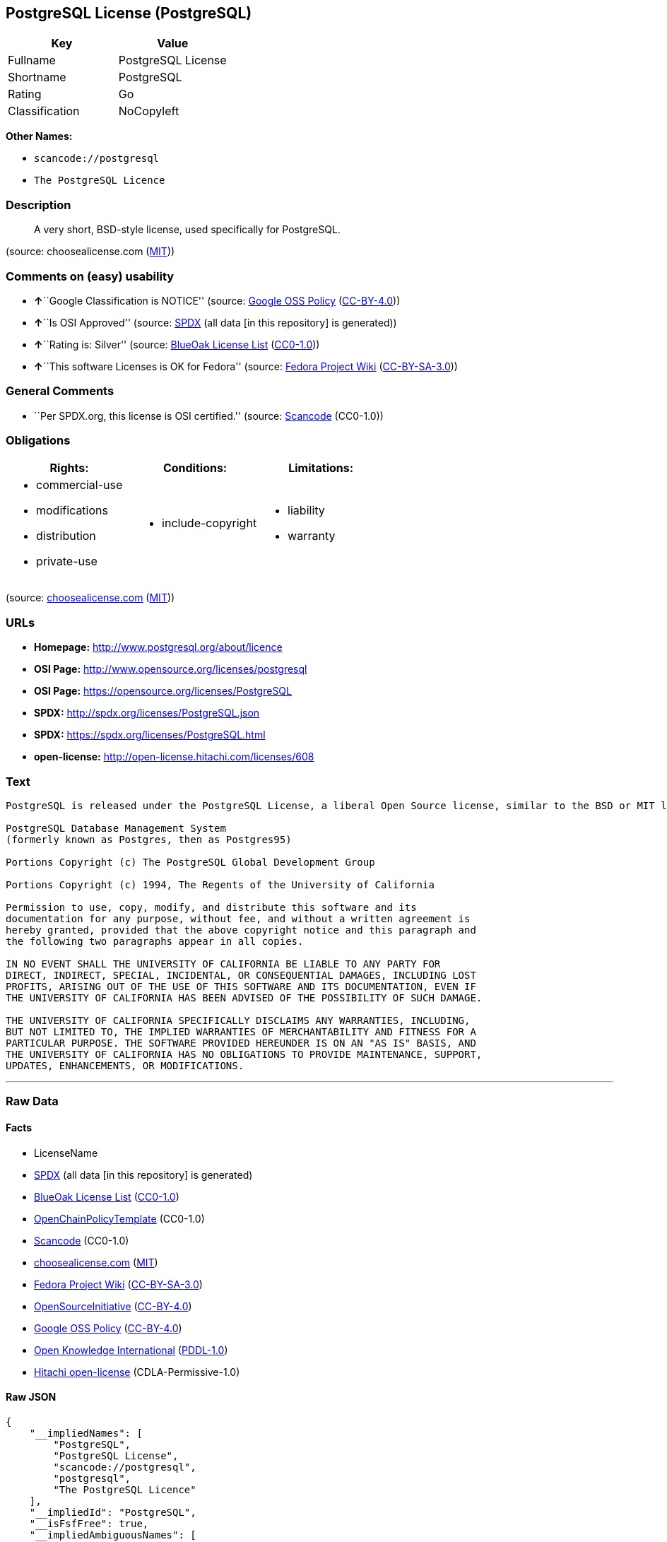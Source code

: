 == PostgreSQL License (PostgreSQL)

[cols=",",options="header",]
|===
|Key |Value
|Fullname |PostgreSQL License
|Shortname |PostgreSQL
|Rating |Go
|Classification |NoCopyleft
|===

*Other Names:*

* `+scancode://postgresql+`
* `+The PostgreSQL Licence+`

=== Description

____
A very short, BSD-style license, used specifically for PostgreSQL.
____

(source: choosealicense.com
(https://github.com/github/choosealicense.com/blob/gh-pages/LICENSE.md[MIT]))

=== Comments on (easy) usability

* **↑**``Google Classification is NOTICE'' (source:
https://opensource.google.com/docs/thirdparty/licenses/[Google OSS
Policy]
(https://creativecommons.org/licenses/by/4.0/legalcode[CC-BY-4.0]))
* **↑**``Is OSI Approved'' (source:
https://spdx.org/licenses/PostgreSQL.html[SPDX] (all data [in this
repository] is generated))
* **↑**``Rating is: Silver'' (source:
https://blueoakcouncil.org/list[BlueOak License List]
(https://raw.githubusercontent.com/blueoakcouncil/blue-oak-list-npm-package/master/LICENSE[CC0-1.0]))
* **↑**``This software Licenses is OK for Fedora'' (source:
https://fedoraproject.org/wiki/Licensing:Main?rd=Licensing[Fedora
Project Wiki]
(https://creativecommons.org/licenses/by-sa/3.0/legalcode[CC-BY-SA-3.0]))

=== General Comments

* ``Per SPDX.org, this license is OSI certified.'' (source:
https://github.com/nexB/scancode-toolkit/blob/develop/src/licensedcode/data/licenses/postgresql.yml[Scancode]
(CC0-1.0))

=== Obligations

[cols=",,",options="header",]
|===
|Rights: |Conditions: |Limitations:
a|
* commercial-use
* modifications
* distribution
* private-use

a|
* include-copyright

a|
* liability
* warranty

|===

(source:
https://github.com/github/choosealicense.com/blob/gh-pages/_licenses/postgresql.txt[choosealicense.com]
(https://github.com/github/choosealicense.com/blob/gh-pages/LICENSE.md[MIT]))

=== URLs

* *Homepage:* http://www.postgresql.org/about/licence
* *OSI Page:* http://www.opensource.org/licenses/postgresql
* *OSI Page:* https://opensource.org/licenses/PostgreSQL
* *SPDX:* http://spdx.org/licenses/PostgreSQL.json
* *SPDX:* https://spdx.org/licenses/PostgreSQL.html
* *open-license:* http://open-license.hitachi.com/licenses/608

=== Text

....
PostgreSQL is released under the PostgreSQL License, a liberal Open Source license, similar to the BSD or MIT licenses.

PostgreSQL Database Management System
(formerly known as Postgres, then as Postgres95)

Portions Copyright (c) The PostgreSQL Global Development Group

Portions Copyright (c) 1994, The Regents of the University of California

Permission to use, copy, modify, and distribute this software and its
documentation for any purpose, without fee, and without a written agreement is
hereby granted, provided that the above copyright notice and this paragraph and
the following two paragraphs appear in all copies.

IN NO EVENT SHALL THE UNIVERSITY OF CALIFORNIA BE LIABLE TO ANY PARTY FOR
DIRECT, INDIRECT, SPECIAL, INCIDENTAL, OR CONSEQUENTIAL DAMAGES, INCLUDING LOST
PROFITS, ARISING OUT OF THE USE OF THIS SOFTWARE AND ITS DOCUMENTATION, EVEN IF
THE UNIVERSITY OF CALIFORNIA HAS BEEN ADVISED OF THE POSSIBILITY OF SUCH DAMAGE.

THE UNIVERSITY OF CALIFORNIA SPECIFICALLY DISCLAIMS ANY WARRANTIES, INCLUDING,
BUT NOT LIMITED TO, THE IMPLIED WARRANTIES OF MERCHANTABILITY AND FITNESS FOR A
PARTICULAR PURPOSE. THE SOFTWARE PROVIDED HEREUNDER IS ON AN "AS IS" BASIS, AND
THE UNIVERSITY OF CALIFORNIA HAS NO OBLIGATIONS TO PROVIDE MAINTENANCE, SUPPORT,
UPDATES, ENHANCEMENTS, OR MODIFICATIONS.
....

'''''

=== Raw Data

==== Facts

* LicenseName
* https://spdx.org/licenses/PostgreSQL.html[SPDX] (all data [in this
repository] is generated)
* https://blueoakcouncil.org/list[BlueOak License List]
(https://raw.githubusercontent.com/blueoakcouncil/blue-oak-list-npm-package/master/LICENSE[CC0-1.0])
* https://github.com/OpenChain-Project/curriculum/raw/ddf1e879341adbd9b297cd67c5d5c16b2076540b/policy-template/Open%20Source%20Policy%20Template%20for%20OpenChain%20Specification%201.2.ods[OpenChainPolicyTemplate]
(CC0-1.0)
* https://github.com/nexB/scancode-toolkit/blob/develop/src/licensedcode/data/licenses/postgresql.yml[Scancode]
(CC0-1.0)
* https://github.com/github/choosealicense.com/blob/gh-pages/_licenses/postgresql.txt[choosealicense.com]
(https://github.com/github/choosealicense.com/blob/gh-pages/LICENSE.md[MIT])
* https://fedoraproject.org/wiki/Licensing:Main?rd=Licensing[Fedora
Project Wiki]
(https://creativecommons.org/licenses/by-sa/3.0/legalcode[CC-BY-SA-3.0])
* https://opensource.org/licenses/[OpenSourceInitiative]
(https://creativecommons.org/licenses/by/4.0/legalcode[CC-BY-4.0])
* https://opensource.google.com/docs/thirdparty/licenses/[Google OSS
Policy]
(https://creativecommons.org/licenses/by/4.0/legalcode[CC-BY-4.0])
* https://github.com/okfn/licenses/blob/master/licenses.csv[Open
Knowledge International]
(https://opendatacommons.org/licenses/pddl/1-0/[PDDL-1.0])
* https://github.com/Hitachi/open-license[Hitachi open-license]
(CDLA-Permissive-1.0)

==== Raw JSON

....
{
    "__impliedNames": [
        "PostgreSQL",
        "PostgreSQL License",
        "scancode://postgresql",
        "postgresql",
        "The PostgreSQL Licence"
    ],
    "__impliedId": "PostgreSQL",
    "__isFsfFree": true,
    "__impliedAmbiguousNames": [
        "PostgreSQL"
    ],
    "__impliedComments": [
        [
            "Scancode",
            [
                "Per SPDX.org, this license is OSI certified."
            ]
        ]
    ],
    "facts": {
        "Open Knowledge International": {
            "is_generic": null,
            "legacy_ids": [],
            "status": "active",
            "domain_software": true,
            "url": "https://opensource.org/licenses/PostgreSQL",
            "maintainer": "PostgreSQL Global Development Group",
            "od_conformance": "not reviewed",
            "_sourceURL": "https://github.com/okfn/licenses/blob/master/licenses.csv",
            "domain_data": false,
            "osd_conformance": "approved",
            "id": "PostgreSQL",
            "title": "PostgreSQL License",
            "_implications": {
                "__impliedNames": [
                    "PostgreSQL",
                    "PostgreSQL License"
                ],
                "__impliedId": "PostgreSQL",
                "__impliedURLs": [
                    [
                        null,
                        "https://opensource.org/licenses/PostgreSQL"
                    ]
                ]
            },
            "domain_content": false
        },
        "LicenseName": {
            "implications": {
                "__impliedNames": [
                    "PostgreSQL"
                ],
                "__impliedId": "PostgreSQL"
            },
            "shortname": "PostgreSQL",
            "otherNames": []
        },
        "SPDX": {
            "isSPDXLicenseDeprecated": false,
            "spdxFullName": "PostgreSQL License",
            "spdxDetailsURL": "http://spdx.org/licenses/PostgreSQL.json",
            "_sourceURL": "https://spdx.org/licenses/PostgreSQL.html",
            "spdxLicIsOSIApproved": true,
            "spdxSeeAlso": [
                "http://www.postgresql.org/about/licence",
                "https://opensource.org/licenses/PostgreSQL"
            ],
            "_implications": {
                "__impliedNames": [
                    "PostgreSQL",
                    "PostgreSQL License"
                ],
                "__impliedId": "PostgreSQL",
                "__impliedJudgement": [
                    [
                        "SPDX",
                        {
                            "tag": "PositiveJudgement",
                            "contents": "Is OSI Approved"
                        }
                    ]
                ],
                "__isOsiApproved": true,
                "__impliedURLs": [
                    [
                        "SPDX",
                        "http://spdx.org/licenses/PostgreSQL.json"
                    ],
                    [
                        null,
                        "http://www.postgresql.org/about/licence"
                    ],
                    [
                        null,
                        "https://opensource.org/licenses/PostgreSQL"
                    ]
                ]
            },
            "spdxLicenseId": "PostgreSQL"
        },
        "Fedora Project Wiki": {
            "GPLv2 Compat?": "Yes",
            "rating": "Good",
            "Upstream URL": "https://fedoraproject.org/wiki/Licensing/PostgreSQL_License",
            "GPLv3 Compat?": "Yes",
            "Short Name": "PostgreSQL",
            "licenseType": "license",
            "_sourceURL": "https://fedoraproject.org/wiki/Licensing:Main?rd=Licensing",
            "Full Name": "PostgreSQL License",
            "FSF Free?": "Yes",
            "_implications": {
                "__impliedNames": [
                    "PostgreSQL License"
                ],
                "__isFsfFree": true,
                "__impliedAmbiguousNames": [
                    "PostgreSQL"
                ],
                "__impliedJudgement": [
                    [
                        "Fedora Project Wiki",
                        {
                            "tag": "PositiveJudgement",
                            "contents": "This software Licenses is OK for Fedora"
                        }
                    ]
                ]
            }
        },
        "Scancode": {
            "otherUrls": [
                "http://www.opensource.org/licenses/PostgreSQL",
                "https://opensource.org/licenses/PostgreSQL"
            ],
            "homepageUrl": "http://www.postgresql.org/about/licence",
            "shortName": "PostgreSQL License",
            "textUrls": null,
            "text": "PostgreSQL is released under the PostgreSQL License, a liberal Open Source license, similar to the BSD or MIT licenses.\n\nPostgreSQL Database Management System\n(formerly known as Postgres, then as Postgres95)\n\nPortions Copyright (c) The PostgreSQL Global Development Group\n\nPortions Copyright (c) 1994, The Regents of the University of California\n\nPermission to use, copy, modify, and distribute this software and its\ndocumentation for any purpose, without fee, and without a written agreement is\nhereby granted, provided that the above copyright notice and this paragraph and\nthe following two paragraphs appear in all copies.\n\nIN NO EVENT SHALL THE UNIVERSITY OF CALIFORNIA BE LIABLE TO ANY PARTY FOR\nDIRECT, INDIRECT, SPECIAL, INCIDENTAL, OR CONSEQUENTIAL DAMAGES, INCLUDING LOST\nPROFITS, ARISING OUT OF THE USE OF THIS SOFTWARE AND ITS DOCUMENTATION, EVEN IF\nTHE UNIVERSITY OF CALIFORNIA HAS BEEN ADVISED OF THE POSSIBILITY OF SUCH DAMAGE.\n\nTHE UNIVERSITY OF CALIFORNIA SPECIFICALLY DISCLAIMS ANY WARRANTIES, INCLUDING,\nBUT NOT LIMITED TO, THE IMPLIED WARRANTIES OF MERCHANTABILITY AND FITNESS FOR A\nPARTICULAR PURPOSE. THE SOFTWARE PROVIDED HEREUNDER IS ON AN \"AS IS\" BASIS, AND\nTHE UNIVERSITY OF CALIFORNIA HAS NO OBLIGATIONS TO PROVIDE MAINTENANCE, SUPPORT,\nUPDATES, ENHANCEMENTS, OR MODIFICATIONS.",
            "category": "Permissive",
            "osiUrl": "http://www.opensource.org/licenses/postgresql",
            "owner": "PostgreSQL",
            "_sourceURL": "https://github.com/nexB/scancode-toolkit/blob/develop/src/licensedcode/data/licenses/postgresql.yml",
            "key": "postgresql",
            "name": "PostgreSQL License",
            "spdxId": "PostgreSQL",
            "notes": "Per SPDX.org, this license is OSI certified.",
            "_implications": {
                "__impliedNames": [
                    "scancode://postgresql",
                    "PostgreSQL License",
                    "PostgreSQL"
                ],
                "__impliedId": "PostgreSQL",
                "__impliedComments": [
                    [
                        "Scancode",
                        [
                            "Per SPDX.org, this license is OSI certified."
                        ]
                    ]
                ],
                "__impliedCopyleft": [
                    [
                        "Scancode",
                        "NoCopyleft"
                    ]
                ],
                "__calculatedCopyleft": "NoCopyleft",
                "__impliedText": "PostgreSQL is released under the PostgreSQL License, a liberal Open Source license, similar to the BSD or MIT licenses.\n\nPostgreSQL Database Management System\n(formerly known as Postgres, then as Postgres95)\n\nPortions Copyright (c) The PostgreSQL Global Development Group\n\nPortions Copyright (c) 1994, The Regents of the University of California\n\nPermission to use, copy, modify, and distribute this software and its\ndocumentation for any purpose, without fee, and without a written agreement is\nhereby granted, provided that the above copyright notice and this paragraph and\nthe following two paragraphs appear in all copies.\n\nIN NO EVENT SHALL THE UNIVERSITY OF CALIFORNIA BE LIABLE TO ANY PARTY FOR\nDIRECT, INDIRECT, SPECIAL, INCIDENTAL, OR CONSEQUENTIAL DAMAGES, INCLUDING LOST\nPROFITS, ARISING OUT OF THE USE OF THIS SOFTWARE AND ITS DOCUMENTATION, EVEN IF\nTHE UNIVERSITY OF CALIFORNIA HAS BEEN ADVISED OF THE POSSIBILITY OF SUCH DAMAGE.\n\nTHE UNIVERSITY OF CALIFORNIA SPECIFICALLY DISCLAIMS ANY WARRANTIES, INCLUDING,\nBUT NOT LIMITED TO, THE IMPLIED WARRANTIES OF MERCHANTABILITY AND FITNESS FOR A\nPARTICULAR PURPOSE. THE SOFTWARE PROVIDED HEREUNDER IS ON AN \"AS IS\" BASIS, AND\nTHE UNIVERSITY OF CALIFORNIA HAS NO OBLIGATIONS TO PROVIDE MAINTENANCE, SUPPORT,\nUPDATES, ENHANCEMENTS, OR MODIFICATIONS.",
                "__impliedURLs": [
                    [
                        "Homepage",
                        "http://www.postgresql.org/about/licence"
                    ],
                    [
                        "OSI Page",
                        "http://www.opensource.org/licenses/postgresql"
                    ],
                    [
                        null,
                        "http://www.opensource.org/licenses/PostgreSQL"
                    ],
                    [
                        null,
                        "https://opensource.org/licenses/PostgreSQL"
                    ]
                ]
            }
        },
        "OpenChainPolicyTemplate": {
            "isSaaSDeemed": "no",
            "licenseType": "permissive",
            "freedomOrDeath": "no",
            "typeCopyleft": "no",
            "_sourceURL": "https://github.com/OpenChain-Project/curriculum/raw/ddf1e879341adbd9b297cd67c5d5c16b2076540b/policy-template/Open%20Source%20Policy%20Template%20for%20OpenChain%20Specification%201.2.ods",
            "name": "The PostgreSQL License ",
            "commercialUse": true,
            "spdxId": "PostgreSQL",
            "_implications": {
                "__impliedNames": [
                    "PostgreSQL"
                ]
            }
        },
        "Hitachi open-license": {
            "_id": "licenses/608",
            "notices": [
                {
                    "_notice_description": "",
                    "_notice_content": "In no event shall the copyright holder be liable for any direct, indirect, special, incidental, consequential, or lost profits resulting from the use of the software or related documentation, even if he or she has been advised of the possibility of such damages.",
                    "_notice_baseUri": "http://open-license.hitachi.com/",
                    "_notice_schemaVersion": "0.1",
                    "_notice_uri": "http://open-license.hitachi.com/notices/257",
                    "_notice_id": "notices/257"
                },
                {
                    "_notice_description": "There is no guarantee.",
                    "_notice_content": "The copyright holder makes no warranties whatsoever. The warranties include, but are not limited to, the implied warranties of commercial applicability and fitness for a particular purpose. the software is provided \"as-is\" and the copyright holder is under no obligation to provide maintenance, support, updates, enhancements, or modifications.",
                    "_notice_baseUri": "http://open-license.hitachi.com/",
                    "_notice_schemaVersion": "0.1",
                    "_notice_uri": "http://open-license.hitachi.com/notices/258",
                    "_notice_id": "notices/258"
                }
            ],
            "_sourceURL": "http://open-license.hitachi.com/licenses/608",
            "content": "The PostgreSQL License\r\n\r\nThis is a template license. The body of the license starts at the end of this paragraph. To use it, say that it is The PostgreSQL License, and then substitute the copyright year and name of the copyright holder into the body of the license. Then put the license into a prominent file (\"COPYRIGHT\", \"LICENSE\" or \"COPYING\" are common names for this file) in your software distribution.\r\n\r\nCopyright (c) $YEAR, $ORGANIZATION\r\n\r\nPermission to use, copy, modify, and distribute this software and its documentation for any purpose, without fee, and without a written agreement is hereby granted, provided that the above copyright notice and this paragraph and the following two paragraphs appear in all copies.\r\n\r\nIN NO EVENT SHALL $ORGANISATION BE LIABLE TO ANY PARTY FOR DIRECT, INDIRECT, SPECIAL, INCIDENTAL, OR CONSEQUENTIAL DAMAGES, INCLUDING LOST PROFITS, ARISING OUT OF THE USE OF THIS SOFTWARE AND ITS DOCUMENTATION, EVEN IF $ORGANISATION HAS BEEN ADVISED OF THE POSSIBILITY OF SUCH DAMAGE.\r\n\r\n$ORGANISATION SPECIFICALLY DISCLAIMS ANY WARRANTIES, INCLUDING, BUT NOT LIMITED TO, THE IMPLIED WARRANTIES OF MERCHANTABILITY AND FITNESS FOR A PARTICULAR PURPOSE. THE SOFTWARE PROVIDED HEREUNDER IS ON AN \"AS IS\" BASIS, AND $ORGANISATION HAS NO OBLIGATIONS TO PROVIDE MAINTENANCE, SUPPORT, UPDATES, ENHANCEMENTS, OR MODIFICATIONS.",
            "name": "PostgreSQL License",
            "permissions": [
                {
                    "actions": [
                        {
                            "_id": "actions/1",
                            "name": "Use the obtained source code without modification",
                            "description": "Use the fetched code as it is."
                        },
                        {
                            "_id": "actions/3",
                            "name": "Modify the obtained source code."
                        },
                        {
                            "_id": "actions/4",
                            "name": "Using Modified Source Code"
                        },
                        {
                            "_id": "actions/5",
                            "name": "Use the retrieved object code",
                            "description": "Use the fetched code as it is."
                        },
                        {
                            "_id": "actions/7",
                            "name": "Use the object code generated from the modified source code"
                        },
                        {
                            "_id": "actions/84",
                            "name": "Use the retrieved executable",
                            "description": "Use the obtained executable as is."
                        },
                        {
                            "_id": "actions/87",
                            "name": "Use the executable generated from the modified source code"
                        }
                    ],
                    "conditions": null,
                    "description": "Relevant documentation for the software should be treated in the same way as for the software."
                },
                {
                    "actions": [
                        {
                            "_id": "actions/9",
                            "name": "Distribute the obtained source code without modification",
                            "description": "Redistribute the code as it was obtained"
                        },
                        {
                            "_id": "actions/10",
                            "name": "Distribute the obtained object code",
                            "description": "Redistribute the code as it was obtained"
                        },
                        {
                            "_id": "actions/12",
                            "name": "Distribution of Modified Source Code"
                        },
                        {
                            "_id": "actions/13",
                            "name": "Distribute the object code generated from the modified source code"
                        },
                        {
                            "_id": "actions/86",
                            "name": "Distribute the obtained executable",
                            "description": "Redistribute the obtained executable as-is"
                        },
                        {
                            "_id": "actions/89",
                            "name": "Distribute the executable generated from the modified source code"
                        }
                    ],
                    "conditions": {
                        "_id": "conditions/238",
                        "name": "Include a copyright notice and list of terms and conditions included in the license",
                        "type": "OBLIGATION"
                    },
                    "description": "Relevant documentation for the software should be treated in the same way as for the software."
                }
            ],
            "_implications": {
                "__impliedNames": [
                    "PostgreSQL License"
                ],
                "__impliedText": "The PostgreSQL License\r\n\r\nThis is a template license. The body of the license starts at the end of this paragraph. To use it, say that it is The PostgreSQL License, and then substitute the copyright year and name of the copyright holder into the body of the license. Then put the license into a prominent file (\"COPYRIGHT\", \"LICENSE\" or \"COPYING\" are common names for this file) in your software distribution.\r\n\r\nCopyright (c) $YEAR, $ORGANIZATION\r\n\r\nPermission to use, copy, modify, and distribute this software and its documentation for any purpose, without fee, and without a written agreement is hereby granted, provided that the above copyright notice and this paragraph and the following two paragraphs appear in all copies.\r\n\r\nIN NO EVENT SHALL $ORGANISATION BE LIABLE TO ANY PARTY FOR DIRECT, INDIRECT, SPECIAL, INCIDENTAL, OR CONSEQUENTIAL DAMAGES, INCLUDING LOST PROFITS, ARISING OUT OF THE USE OF THIS SOFTWARE AND ITS DOCUMENTATION, EVEN IF $ORGANISATION HAS BEEN ADVISED OF THE POSSIBILITY OF SUCH DAMAGE.\r\n\r\n$ORGANISATION SPECIFICALLY DISCLAIMS ANY WARRANTIES, INCLUDING, BUT NOT LIMITED TO, THE IMPLIED WARRANTIES OF MERCHANTABILITY AND FITNESS FOR A PARTICULAR PURPOSE. THE SOFTWARE PROVIDED HEREUNDER IS ON AN \"AS IS\" BASIS, AND $ORGANISATION HAS NO OBLIGATIONS TO PROVIDE MAINTENANCE, SUPPORT, UPDATES, ENHANCEMENTS, OR MODIFICATIONS.",
                "__impliedURLs": [
                    [
                        "open-license",
                        "http://open-license.hitachi.com/licenses/608"
                    ]
                ]
            }
        },
        "BlueOak License List": {
            "BlueOakRating": "Silver",
            "url": "https://spdx.org/licenses/PostgreSQL.html",
            "isPermissive": true,
            "_sourceURL": "https://blueoakcouncil.org/list",
            "name": "PostgreSQL License",
            "id": "PostgreSQL",
            "_implications": {
                "__impliedNames": [
                    "PostgreSQL",
                    "PostgreSQL License"
                ],
                "__impliedJudgement": [
                    [
                        "BlueOak License List",
                        {
                            "tag": "PositiveJudgement",
                            "contents": "Rating is: Silver"
                        }
                    ]
                ],
                "__impliedCopyleft": [
                    [
                        "BlueOak License List",
                        "NoCopyleft"
                    ]
                ],
                "__calculatedCopyleft": "NoCopyleft",
                "__impliedURLs": [
                    [
                        "SPDX",
                        "https://spdx.org/licenses/PostgreSQL.html"
                    ]
                ]
            }
        },
        "OpenSourceInitiative": {
            "text": [
                {
                    "url": "https://opensource.org/licenses/PostgreSQL",
                    "title": "HTML",
                    "media_type": "text/html"
                }
            ],
            "identifiers": [
                {
                    "identifier": "PostgreSQL",
                    "scheme": "SPDX"
                }
            ],
            "superseded_by": null,
            "_sourceURL": "https://opensource.org/licenses/",
            "name": "The PostgreSQL Licence",
            "other_names": [],
            "keywords": [
                "osi-approved",
                "discouraged",
                "redundant"
            ],
            "id": "PostgreSQL",
            "links": [
                {
                    "note": "OSI Page",
                    "url": "https://opensource.org/licenses/PostgreSQL"
                }
            ],
            "_implications": {
                "__impliedNames": [
                    "PostgreSQL",
                    "The PostgreSQL Licence",
                    "PostgreSQL"
                ],
                "__impliedURLs": [
                    [
                        "OSI Page",
                        "https://opensource.org/licenses/PostgreSQL"
                    ]
                ]
            }
        },
        "choosealicense.com": {
            "limitations": [
                "liability",
                "warranty"
            ],
            "_sourceURL": "https://github.com/github/choosealicense.com/blob/gh-pages/_licenses/postgresql.txt",
            "content": "---\ntitle: PostgreSQL License\nspdx-id: PostgreSQL\n\ndescription: A very short, BSD-style license, used specifically for PostgreSQL.\n\nhow: Create a text file (typically named LICENSE or LICENSE.txt) in the root of your source code and copy the text of the license into the file. Replace [year] with the current year and [fullname] with the name (or names) of the copyright holders.\n\nusing:\n  pgBadger: https://github.com/darold/pgbadger/blob/master/LICENSE\n  pgAdmin: https://github.com/postgres/pgadmin4/blob/master/LICENSE\n  .NET Access to PostgreSQL: https://github.com/npgsql/npgsql/blob/main/LICENSE\n\npermissions:\n  - commercial-use\n  - modifications\n  - distribution\n  - private-use\n\nconditions:\n  - include-copyright\n\nlimitations:\n  - liability\n  - warranty\n\n---\n\nPostgreSQL License\n\nCopyright (c) [year], [fullname]\n\nPermission to use, copy, modify, and distribute this software and its\ndocumentation for any purpose, without fee, and without a written agreement is\nhereby granted, provided that the above copyright notice and this paragraph\nand the following two paragraphs appear in all copies.\n\nIN NO EVENT SHALL [fullname] BE LIABLE TO ANY PARTY FOR DIRECT, INDIRECT,\nSPECIAL, INCIDENTAL, OR CONSEQUENTIAL DAMAGES, INCLUDING LOST PROFITS, ARISING\nOUT OF THE USE OF THIS SOFTWARE AND ITS DOCUMENTATION, EVEN IF [fullname]\nHAS BEEN ADVISED OF THE POSSIBILITY OF SUCH DAMAGE.\n\n[fullname] SPECIFICALLY DISCLAIMS ANY WARRANTIES, INCLUDING, BUT NOT\nLIMITED TO, THE IMPLIED WARRANTIES OF MERCHANTABILITY AND FITNESS FOR A\nPARTICULAR PURPOSE. THE SOFTWARE PROVIDED HEREUNDER IS ON AN \"AS IS\" BASIS,\nAND [fullname] HAS NO OBLIGATIONS TO PROVIDE MAINTENANCE, SUPPORT, UPDATES,\nENHANCEMENTS, OR MODIFICATIONS.\n",
            "name": "postgresql",
            "hidden": null,
            "spdxId": "PostgreSQL",
            "conditions": [
                "include-copyright"
            ],
            "permissions": [
                "commercial-use",
                "modifications",
                "distribution",
                "private-use"
            ],
            "featured": null,
            "nickname": null,
            "how": "Create a text file (typically named LICENSE or LICENSE.txt) in the root of your source code and copy the text of the license into the file. Replace [year] with the current year and [fullname] with the name (or names) of the copyright holders.",
            "title": "PostgreSQL License",
            "_implications": {
                "__impliedNames": [
                    "postgresql",
                    "PostgreSQL"
                ],
                "__obligations": {
                    "limitations": [
                        {
                            "tag": "ImpliedLimitation",
                            "contents": "liability"
                        },
                        {
                            "tag": "ImpliedLimitation",
                            "contents": "warranty"
                        }
                    ],
                    "rights": [
                        {
                            "tag": "ImpliedRight",
                            "contents": "commercial-use"
                        },
                        {
                            "tag": "ImpliedRight",
                            "contents": "modifications"
                        },
                        {
                            "tag": "ImpliedRight",
                            "contents": "distribution"
                        },
                        {
                            "tag": "ImpliedRight",
                            "contents": "private-use"
                        }
                    ],
                    "conditions": [
                        {
                            "tag": "ImpliedCondition",
                            "contents": "include-copyright"
                        }
                    ]
                }
            },
            "description": "A very short, BSD-style license, used specifically for PostgreSQL."
        },
        "Google OSS Policy": {
            "rating": "NOTICE",
            "_sourceURL": "https://opensource.google.com/docs/thirdparty/licenses/",
            "id": "PostgreSQL",
            "_implications": {
                "__impliedNames": [
                    "PostgreSQL"
                ],
                "__impliedJudgement": [
                    [
                        "Google OSS Policy",
                        {
                            "tag": "PositiveJudgement",
                            "contents": "Google Classification is NOTICE"
                        }
                    ]
                ],
                "__impliedCopyleft": [
                    [
                        "Google OSS Policy",
                        "NoCopyleft"
                    ]
                ],
                "__calculatedCopyleft": "NoCopyleft"
            }
        }
    },
    "__impliedJudgement": [
        [
            "BlueOak License List",
            {
                "tag": "PositiveJudgement",
                "contents": "Rating is: Silver"
            }
        ],
        [
            "Fedora Project Wiki",
            {
                "tag": "PositiveJudgement",
                "contents": "This software Licenses is OK for Fedora"
            }
        ],
        [
            "Google OSS Policy",
            {
                "tag": "PositiveJudgement",
                "contents": "Google Classification is NOTICE"
            }
        ],
        [
            "SPDX",
            {
                "tag": "PositiveJudgement",
                "contents": "Is OSI Approved"
            }
        ]
    ],
    "__impliedCopyleft": [
        [
            "BlueOak License List",
            "NoCopyleft"
        ],
        [
            "Google OSS Policy",
            "NoCopyleft"
        ],
        [
            "Scancode",
            "NoCopyleft"
        ]
    ],
    "__calculatedCopyleft": "NoCopyleft",
    "__obligations": {
        "limitations": [
            {
                "tag": "ImpliedLimitation",
                "contents": "liability"
            },
            {
                "tag": "ImpliedLimitation",
                "contents": "warranty"
            }
        ],
        "rights": [
            {
                "tag": "ImpliedRight",
                "contents": "commercial-use"
            },
            {
                "tag": "ImpliedRight",
                "contents": "modifications"
            },
            {
                "tag": "ImpliedRight",
                "contents": "distribution"
            },
            {
                "tag": "ImpliedRight",
                "contents": "private-use"
            }
        ],
        "conditions": [
            {
                "tag": "ImpliedCondition",
                "contents": "include-copyright"
            }
        ]
    },
    "__isOsiApproved": true,
    "__impliedText": "PostgreSQL is released under the PostgreSQL License, a liberal Open Source license, similar to the BSD or MIT licenses.\n\nPostgreSQL Database Management System\n(formerly known as Postgres, then as Postgres95)\n\nPortions Copyright (c) The PostgreSQL Global Development Group\n\nPortions Copyright (c) 1994, The Regents of the University of California\n\nPermission to use, copy, modify, and distribute this software and its\ndocumentation for any purpose, without fee, and without a written agreement is\nhereby granted, provided that the above copyright notice and this paragraph and\nthe following two paragraphs appear in all copies.\n\nIN NO EVENT SHALL THE UNIVERSITY OF CALIFORNIA BE LIABLE TO ANY PARTY FOR\nDIRECT, INDIRECT, SPECIAL, INCIDENTAL, OR CONSEQUENTIAL DAMAGES, INCLUDING LOST\nPROFITS, ARISING OUT OF THE USE OF THIS SOFTWARE AND ITS DOCUMENTATION, EVEN IF\nTHE UNIVERSITY OF CALIFORNIA HAS BEEN ADVISED OF THE POSSIBILITY OF SUCH DAMAGE.\n\nTHE UNIVERSITY OF CALIFORNIA SPECIFICALLY DISCLAIMS ANY WARRANTIES, INCLUDING,\nBUT NOT LIMITED TO, THE IMPLIED WARRANTIES OF MERCHANTABILITY AND FITNESS FOR A\nPARTICULAR PURPOSE. THE SOFTWARE PROVIDED HEREUNDER IS ON AN \"AS IS\" BASIS, AND\nTHE UNIVERSITY OF CALIFORNIA HAS NO OBLIGATIONS TO PROVIDE MAINTENANCE, SUPPORT,\nUPDATES, ENHANCEMENTS, OR MODIFICATIONS.",
    "__impliedURLs": [
        [
            "SPDX",
            "http://spdx.org/licenses/PostgreSQL.json"
        ],
        [
            null,
            "http://www.postgresql.org/about/licence"
        ],
        [
            null,
            "https://opensource.org/licenses/PostgreSQL"
        ],
        [
            "SPDX",
            "https://spdx.org/licenses/PostgreSQL.html"
        ],
        [
            "Homepage",
            "http://www.postgresql.org/about/licence"
        ],
        [
            "OSI Page",
            "http://www.opensource.org/licenses/postgresql"
        ],
        [
            null,
            "http://www.opensource.org/licenses/PostgreSQL"
        ],
        [
            "OSI Page",
            "https://opensource.org/licenses/PostgreSQL"
        ],
        [
            "open-license",
            "http://open-license.hitachi.com/licenses/608"
        ]
    ]
}
....

==== Dot Cluster Graph

../dot/PostgreSQL.svg